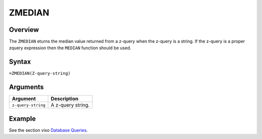 =======
ZMEDIAN
=======

Overview
--------

The ``ZMEDIAN`` eturns the median value returned from a z-query when the z-query is a string. If the z-query is a proper zquery expression then the ``MEDIAN`` function should be used.


Syntax
------

``=ZMEDIAN(Z-query-string)``


Arguments
---------

====================  ===========================================================================
Argument              Description
====================  ===========================================================================
``z-query-string``    A z-query string.
====================  ===========================================================================


Example
-------

See the section vixo `Database Queries`_.

.. _Database Queries: ../../../contents/indepth/database-queries.html

